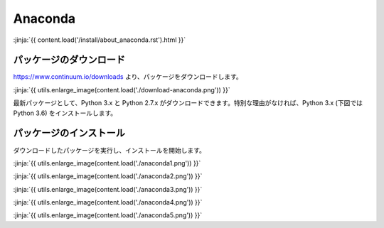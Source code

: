 Anaconda 
-----------------------------------


:jinja:`{{ content.load('/install/about_anaconda.rst').html }}`

パッケージのダウンロード
+++++++++++++++++++++++++++++


https://www.continuum.io/downloads より、パッケージをダウンロードします。

:jinja:`{{ utils.enlarge_image(content.load('./download-anaconda.png')) }}`


最新パッケージとして、Python 3.x と Python 2.7.x がダウンロードできます。特別な理由がなければ、Python 3.x (下図では Python 3.6) をインストールします。


パッケージのインストール
+++++++++++++++++++++++++++++

ダウンロードしたパッケージを実行し、インストールを開始します。


:jinja:`{{ utils.enlarge_image(content.load('./anaconda1.png')) }}`


:jinja:`{{ utils.enlarge_image(content.load('./anaconda2.png')) }}`

:jinja:`{{ utils.enlarge_image(content.load('./anaconda3.png')) }}`

:jinja:`{{ utils.enlarge_image(content.load('./anaconda4.png')) }}`

:jinja:`{{ utils.enlarge_image(content.load('./anaconda5.png')) }}`
